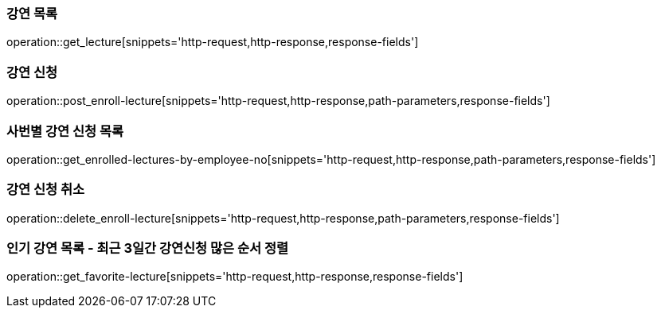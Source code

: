 [[avail_lecture]]
=== 강연 목록
operation::get_lecture[snippets='http-request,http-response,response-fields']

[[enroll_lecture]]
=== 강연 신청
operation::post_enroll-lecture[snippets='http-request,http-response,path-parameters,response-fields']

[[enrolled_lecture_by_employee]]
=== 사번별 강연 신청 목록
operation::get_enrolled-lectures-by-employee-no[snippets='http-request,http-response,path-parameters,response-fields']

[[cancel_enroll]]
=== 강연 신청 취소
operation::delete_enroll-lecture[snippets='http-request,http-response,path-parameters,response-fields']

[[favorite_lectures]]
=== 인기 강연 목록 - 최근 3일간 강연신청 많은 순서 정렬
operation::get_favorite-lecture[snippets='http-request,http-response,response-fields']
